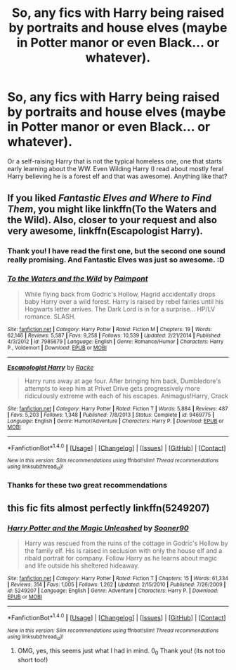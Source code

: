 #+TITLE: So, any fics with Harry being raised by portraits and house elves (maybe in Potter manor or even Black... or whatever).

* So, any fics with Harry being raised by portraits and house elves (maybe in Potter manor or even Black... or whatever).
:PROPERTIES:
:Author: reinadeluniverso
:Score: 10
:DateUnix: 1515530198.0
:DateShort: 2018-Jan-10
:END:
Or a self-raising Harry that is not the typical homeless one, one that starts early learning about the WW. Even Wilding Harry (I read about mostly feral Harry believing he is a forest elf and that was awesome). Anything like that?


** If you liked /Fantastic Elves and Where to Find Them/, you might like linkffn(To the Waters and the Wild). Also, closer to your request and also very awesome, linkffn(Escapologist Harry).
:PROPERTIES:
:Author: Achille-Talon
:Score: 7
:DateUnix: 1515531253.0
:DateShort: 2018-Jan-10
:END:

*** Thank you! I have read the first one, but the second one sound really promising. And Fantastic Elves was just so awesome. :D
:PROPERTIES:
:Author: reinadeluniverso
:Score: 3
:DateUnix: 1515533474.0
:DateShort: 2018-Jan-10
:END:


*** [[http://www.fanfiction.net/s/7985679/1/][*/To the Waters and the Wild/*]] by [[https://www.fanfiction.net/u/2289300/Paimpont][/Paimpont/]]

#+begin_quote
  While flying back from Godric's Hollow, Hagrid accidentally drops baby Harry over a wild forest. Harry is raised by rebel fairies until his Hogwarts letter arrives. The Dark Lord is in for a surprise... HP/LV romance. SLASH.
#+end_quote

^{/Site/: [[http://www.fanfiction.net/][fanfiction.net]] *|* /Category/: Harry Potter *|* /Rated/: Fiction M *|* /Chapters/: 19 *|* /Words/: 62,146 *|* /Reviews/: 5,587 *|* /Favs/: 9,258 *|* /Follows/: 10,539 *|* /Updated/: 2/21/2014 *|* /Published/: 4/3/2012 *|* /id/: 7985679 *|* /Language/: English *|* /Genre/: Romance/Humor *|* /Characters/: Harry P., Voldemort *|* /Download/: [[http://www.ff2ebook.com/old/ffn-bot/index.php?id=7985679&source=ff&filetype=epub][EPUB]] or [[http://www.ff2ebook.com/old/ffn-bot/index.php?id=7985679&source=ff&filetype=mobi][MOBI]]}

--------------

[[http://www.fanfiction.net/s/9469775/1/][*/Escapologist Harry/*]] by [[https://www.fanfiction.net/u/1890123/Racke][/Racke/]]

#+begin_quote
  Harry runs away at age four. After bringing him back, Dumbledore's attempts to keep him at Privet Drive gets progressively more ridiculously extreme with each of his escapes. Animagus!Harry, Crack
#+end_quote

^{/Site/: [[http://www.fanfiction.net/][fanfiction.net]] *|* /Category/: Harry Potter *|* /Rated/: Fiction T *|* /Words/: 5,884 *|* /Reviews/: 487 *|* /Favs/: 5,203 *|* /Follows/: 1,348 *|* /Published/: 7/8/2013 *|* /Status/: Complete *|* /id/: 9469775 *|* /Language/: English *|* /Genre/: Humor/Adventure *|* /Characters/: Harry P. *|* /Download/: [[http://www.ff2ebook.com/old/ffn-bot/index.php?id=9469775&source=ff&filetype=epub][EPUB]] or [[http://www.ff2ebook.com/old/ffn-bot/index.php?id=9469775&source=ff&filetype=mobi][MOBI]]}

--------------

*FanfictionBot*^{1.4.0} *|* [[[https://github.com/tusing/reddit-ffn-bot/wiki/Usage][Usage]]] | [[[https://github.com/tusing/reddit-ffn-bot/wiki/Changelog][Changelog]]] | [[[https://github.com/tusing/reddit-ffn-bot/issues/][Issues]]] | [[[https://github.com/tusing/reddit-ffn-bot/][GitHub]]] | [[[https://www.reddit.com/message/compose?to=tusing][Contact]]]

^{/New in this version: Slim recommendations using/ ffnbot!slim! /Thread recommendations using/ linksub(thread_id)!}
:PROPERTIES:
:Author: FanfictionBot
:Score: 2
:DateUnix: 1515531281.0
:DateShort: 2018-Jan-10
:END:


*** Thanks for these two great recommendations
:PROPERTIES:
:Author: eventually_i_will
:Score: 2
:DateUnix: 1515539251.0
:DateShort: 2018-Jan-10
:END:


** this fic fits almost perfectly linkffn(5249207)
:PROPERTIES:
:Author: natus92
:Score: 2
:DateUnix: 1515604557.0
:DateShort: 2018-Jan-10
:END:

*** [[http://www.fanfiction.net/s/5249207/1/][*/Harry Potter and the Magic Unleashed/*]] by [[https://www.fanfiction.net/u/2017797/Sooner90][/Sooner90/]]

#+begin_quote
  Harry was rescued from the ruins of the cottage in Godric's Hollow by the family elf. His is raised in seclusion with only the house elf and a ribald portrait for company. Follow Harry as he learns about magic and life outside his sheltered hideaway.
#+end_quote

^{/Site/: [[http://www.fanfiction.net/][fanfiction.net]] *|* /Category/: Harry Potter *|* /Rated/: Fiction T *|* /Chapters/: 15 *|* /Words/: 61,334 *|* /Reviews/: 314 *|* /Favs/: 1,005 *|* /Follows/: 1,262 *|* /Updated/: 2/15/2010 *|* /Published/: 7/26/2009 *|* /id/: 5249207 *|* /Language/: English *|* /Genre/: Adventure *|* /Characters/: Harry P. *|* /Download/: [[http://www.ff2ebook.com/old/ffn-bot/index.php?id=5249207&source=ff&filetype=epub][EPUB]] or [[http://www.ff2ebook.com/old/ffn-bot/index.php?id=5249207&source=ff&filetype=mobi][MOBI]]}

--------------

*FanfictionBot*^{1.4.0} *|* [[[https://github.com/tusing/reddit-ffn-bot/wiki/Usage][Usage]]] | [[[https://github.com/tusing/reddit-ffn-bot/wiki/Changelog][Changelog]]] | [[[https://github.com/tusing/reddit-ffn-bot/issues/][Issues]]] | [[[https://github.com/tusing/reddit-ffn-bot/][GitHub]]] | [[[https://www.reddit.com/message/compose?to=tusing][Contact]]]

^{/New in this version: Slim recommendations using/ ffnbot!slim! /Thread recommendations using/ linksub(thread_id)!}
:PROPERTIES:
:Author: FanfictionBot
:Score: 2
:DateUnix: 1515604600.0
:DateShort: 2018-Jan-10
:END:

**** OMG, yes, this seems just what I had in mind. 0_0 Thank you! (its not too short too!)
:PROPERTIES:
:Author: reinadeluniverso
:Score: 1
:DateUnix: 1515610941.0
:DateShort: 2018-Jan-10
:END:
